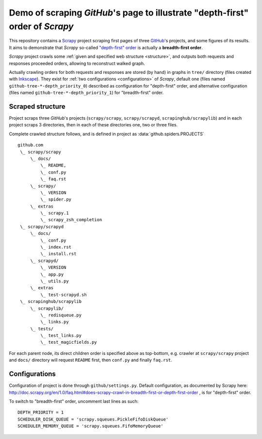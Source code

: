 Demo of scraping `GitHub`'s page to illustrate "depth-first" order of `Scrapy`
==============================================================================

This repository contains a `Scrapy <http://scrapy.org/>`_ project scraping
first pages of three `GitHub <https://github.com/>`_\ 's projects,
and some figures of its results.
It aims to demonstrate that `Scrapy` so-called `"depth-first" order
<http://doc.scrapy.org/en/1.0/faq.html#does-scrapy-crawl-in-breadth-first-or-depth-first-order>`_
is actually a **breadth-first order**.

`Scrapy` project crawls some :ref:`given and specified web structure <structure>`,
and outputs both requests and responses proceeded orders,
allowing to reconstruct walked graph.

Actually crawling orders for both requests and responses are stored (by hand)
in graphs in ``tree/`` directory (files created with `Inkscape
<http://www.inkscape.org/>`_\ ). They exist for :ref:`two configurations
<configurations>` of `Scrapy`,
default one (files named ``github-tree-*-depth_priority_0``) described
as configuration for "depth-first" order, and alternative configuration
(files named ``github-tree-*-depth_priority_1``) for "breadth-first" order.


.. _structure:

Scraped structure
-----------------

Project scraps three `GitHub`\ 's projects (``scrapy/scrapy``, ``scrapy/scrapyd``,
``scrapinghub/scrapylib``) and in each project scraps 3 directories,
then in each of these directories one, two or three files.

Complete crawled structure follows,
and is defined in project as :data:`github.spiders.PROJECTS`\ ::

    github.com
     \_ scrapy/scrapy
         \_ docs/
             \_ README,
             \_ conf.py
             \_ faq.rst
         \_ scrapy/
             \_ VERSION
             \_ spider.py
         \_ extras
             \_ scrapy.1
             \_ scrapy_zsh_completion
     \_ scrapy/scrapyd
         \_ docs/
             \_ conf.py
             \_ index.rst
             \_ install.rst
         \_ scrapyd/
             \_ VERSION
             \_ app.py
             \_ utils.py
         \_ extras
             \_ test-scrapyd.sh
     \_ scrapinghub/scrapylib
         \_ scrapylib/
             \_ redisqueue.py
             \_ links.py
         \_ tests/
             \_ test_links.py
             \_ test_magicfields.py

For each parent node, its direct children order is specified above as top-bottom,
e.g. crawler at ``scrapy/scrapy`` project and ``docs/`` directory will request
``README`` first, then ``conf.py`` and finally ``faq.rst``.


.. _configurations:

Configurations
--------------

Configuration of project is done through ``github/settings.py``.
Default configuration, as documented by Scrapy here:
http://doc.scrapy.org/en/1.0/faq.html#does-scrapy-crawl-in-breadth-first-or-depth-first-order ,
is for "depth-first" order.

To switch to "breadth-first" order, uncomment last lines as such::

    DEPTH_PRIORITY = 1
    SCHEDULER_DISK_QUEUE = 'scrapy.squeues.PickleFifoDiskQueue'
    SCHEDULER_MEMORY_QUEUE = 'scrapy.squeues.FifoMemoryQueue'

